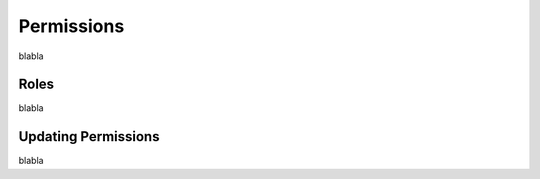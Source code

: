 Permissions
===========

blabla

Roles
-----

blabla

Updating Permissions
--------------------

blabla
